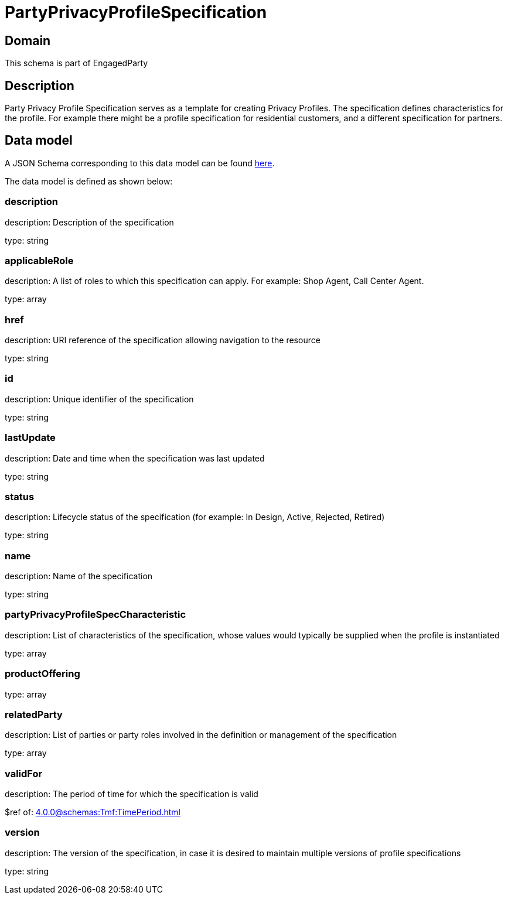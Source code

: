 = PartyPrivacyProfileSpecification

[#domain]
== Domain

This schema is part of EngagedParty

[#description]
== Description

Party Privacy Profile Specification serves as a template for creating Privacy Profiles. The specification defines characteristics for the profile. For example there might be a profile specification for residential customers, and a different specification for partners.


[#data_model]
== Data model

A JSON Schema corresponding to this data model can be found https://tmforum.org[here].

The data model is defined as shown below:


=== description
description: Description of the specification

type: string


=== applicableRole
description: A list of roles to which this specification can apply. For example: Shop Agent, Call Center Agent.

type: array


=== href
description: URI reference of the specification allowing navigation to the resource

type: string


=== id
description: Unique identifier of the specification

type: string


=== lastUpdate
description: Date and time when the specification was last updated

type: string


=== status
description: Lifecycle status of the specification (for example: In Design, Active, Rejected, Retired)

type: string


=== name
description: Name of the specification

type: string


=== partyPrivacyProfileSpecCharacteristic
description: List of characteristics of the specification, whose values would typically be supplied when the profile is instantiated

type: array


=== productOffering
type: array


=== relatedParty
description: List of parties or party roles involved in the definition or management of the specification

type: array


=== validFor
description: The period of time for which the specification is valid

$ref of: xref:4.0.0@schemas:Tmf:TimePeriod.adoc[]


=== version
description: The version of the specification, in case it is desired to maintain multiple versions of profile specifications

type: string


